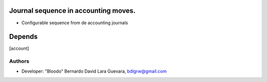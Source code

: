 Journal sequence in accounting moves.
============================

* Configurable sequence from de accounting journals

Depends
=======
[account]

Authors
-------
* Developer: "Bloodo" Bernardo David Lara Guevara, bdlgrw@gmail.com
